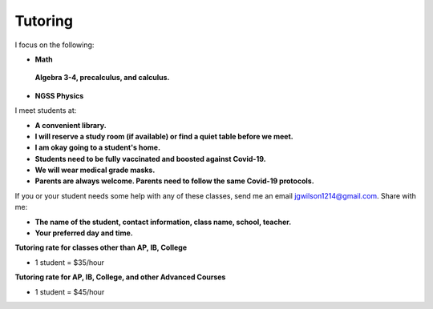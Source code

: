 Tutoring
========

I focus on the following:

* **Math**
 **Algebra 3-4, precalculus, and calculus.**

* **NGSS Physics**

I meet students at:

* **A convenient library.**
* **I will reserve a study room (if available) or find a quiet table before we meet.**
* **I am okay going to a student's home.**
* **Students need to be fully vaccinated and boosted against Covid-19.**
* **We will wear medical grade masks.**
* **Parents are always welcome. Parents need to follow the same Covid-19 protocols.**

If you or your student needs some help with any of these classes, send me an 
email `jgwilson1214@gmail.com <jgwilson1214@gmail.com>`_.
Share with me:

* **The name of the student, contact information, class name, school, teacher.**
* **Your preferred day and time.**

**Tutoring rate for classes other than AP, IB, College**

* 1 student = $35/hour

**Tutoring rate for AP, IB, College, and other Advanced Courses**

* 1 student = $45/hour
